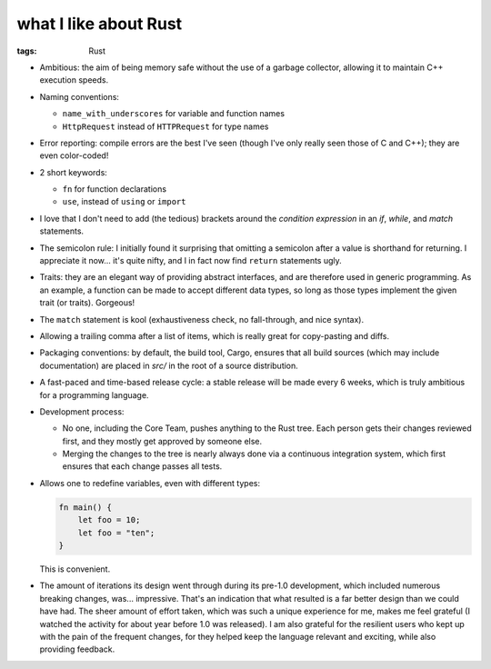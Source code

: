 what I like about Rust
======================

:tags: Rust



- Ambitious: the aim of being memory safe without the use of a garbage
  collector, allowing it to maintain C++ execution speeds.

- Naming conventions:

  + ``name_with_underscores`` for variable and function names

  + ``HttpRequest`` instead of ``HTTPRequest`` for type names

- Error reporting: compile errors are the best I've seen (though I've
  only really seen those of C and C++); they are even color-coded!

- 2 short keywords:

  + ``fn`` for function declarations
  + ``use``, instead of ``using`` or ``import``

- I love that I don't need to add (the tedious) brackets around the
  *condition expression* in an *if*, *while*, and *match* statements.

- The semicolon rule: I initially found it surprising that omitting a
  semicolon after a value is shorthand for returning. I appreciate it
  now... it's quite nifty, and I in fact now find ``return``
  statements ugly.

- Traits: they are an elegant way of providing abstract interfaces,
  and are therefore used in generic programming. As an example, a
  function can be made to accept different data types, so long as
  those types implement the given trait (or traits). Gorgeous!

- The ``match`` statement is kool (exhaustiveness check, no
  fall-through, and nice syntax).

- Allowing a trailing comma after a list of items, which is really
  great for copy-pasting and diffs.

- Packaging conventions: by default, the build tool, Cargo, ensures that all
  build sources (which may include documentation) are placed in `src/`
  in the root of a source distribution.

- A fast-paced and time-based release cycle: a stable release will be
  made every 6 weeks, which is truly ambitious for a programming
  language.

- Development process:

  + No one, including the Core Team, pushes anything to the Rust tree. Each
    person gets their changes reviewed first, and they mostly get
    approved by someone else.

  + Merging the changes to the tree is nearly always done via a continuous
    integration system, which first ensures that each change passes all
    tests.

- Allows one to redefine variables, even with different types:

  .. sourcecode:: rust

    fn main() {
        let foo = 10;
        let foo = "ten";
    }

  This is convenient.

- The amount of iterations its design went through during its pre-1.0
  development, which included numerous breaking changes,
  was... impressive. That's an indication that what resulted is a far
  better design than we could have had. The sheer amount of effort
  taken, which was such a unique experience for me, makes me feel
  grateful (I watched the activity for about year before 1.0 was
  released). I am also grateful for the resilient users who kept up
  with the pain of the frequent changes, for they helped keep the
  language relevant and exciting, while also providing feedback.
